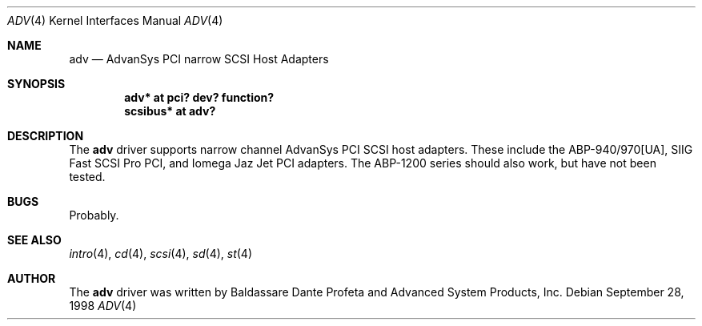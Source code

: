 .\"	$OpenBSD: src/share/man/man4/adv.4,v 1.1 1998/09/28 08:02:52 downsj Exp $
.\"
.\" Copyright (c) 1998, Jason Downs.  All rights reserved.
.\"
.\" Redistribution and use in source and binary forms, with or without
.\" modification, are permitted provided that the following conditions
.\" are met:
.\" 1. Redistributions of source code must retain the above copyright
.\"    notice, this list of conditions and the following disclaimer.
.\" 2. Redistributions in binary form must reproduce the above copyright
.\"    notice, this list of conditions and the following disclaimer in the
.\"    documentation and/or other materials provided with the distribution.
.\" 3. The name of the author may not be used to endorse or promote products
.\"    derived from this software withough specific prior written permission.
.\"
.\" THIS SOFTWARE IS PROVIDED BY THE AUTHOR ``AS IS'' AND ANY EXPRESS OR
.\" IMPLIED WARRANTIES, INCLUDING, BUT NOT LIMITED TO, THE IMPLIED WARRANTIES
.\" OF MERCHANTABILITY AND FITNESS FOR A PARTICULAR PURPOSE ARE DISCLAIMED.
.\" IN NO EVENT SHALL THE AUTHOR BE LIABLE FOR ANY DIRECT, INDIRECT,
.\" INCIDENTAL, SPECIAL, EXEMPLARY, OR CONSEQUENTIAL DAMAGES (INCLUDING, BUT
.\" NOT LIMITED TO, PROCUREMENT OF SUBSTITUTE GOODS OR SERVICES; LOSS OF USE,
.\" DATA, OR PROFITS; OR BUSINESS INTERRUPTION) HOWEVER CAUSED AND ON ANY
.\" THEORY OF LIABILITY, WHETHER IN CONTRACT, STRICT LIABILITY, OR TORT
.\" (INCLUDING NEGLIGENCE OR OTHERWISE) ARISING IN ANY WAY OUT OF THE USE OF
.\" THIS SOFTWARE, EVEN IF ADVISED OF THE POSSIBILITY OF SUCH DAMAGE.
.\"
.\"
.Dd September 28, 1998
.Dt ADV 4
.Os
.Sh NAME
.Nm adv
.Nd AdvanSys PCI narrow SCSI Host Adapters
.Sh SYNOPSIS
.Cd "adv* at pci? dev? function?"
.Cd scsibus* at adv?
.Sh DESCRIPTION
The
.Nm
driver supports narrow channel AdvanSys PCI SCSI host adapters.  These include
the ABP-940/970[UA], SIIG Fast SCSI Pro PCI, and Iomega Jaz Jet PCI adapters.
The ABP-1200 series should also work, but have not been tested.
.Pp
.Sh BUGS
Probably.
.Pp
.Sh SEE ALSO
.Xr intro 4 ,
.Xr cd 4 ,
.Xr scsi 4 ,
.Xr sd 4 ,
.Xr st 4
.Sh AUTHOR
The
.Nm
driver was written by Baldassare Dante Profeta and Advanced System Products,
Inc.
